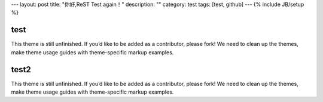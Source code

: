 ---
layout: post
title: "你好,ReST Test again！"
description: ""
category: test
tags: [test, github]
---
{% include JB/setup %}




test
=======

This theme is still unfinished. If you’d like to be added as a contributor, please fork! We need to clean up the themes, make theme usage guides with theme-specific markup examples.


test2
======

This theme is still unfinished. If you’d like to be added as a contributor, please fork! We need to clean up the themes, make theme usage guides with theme-specific markup examples.

